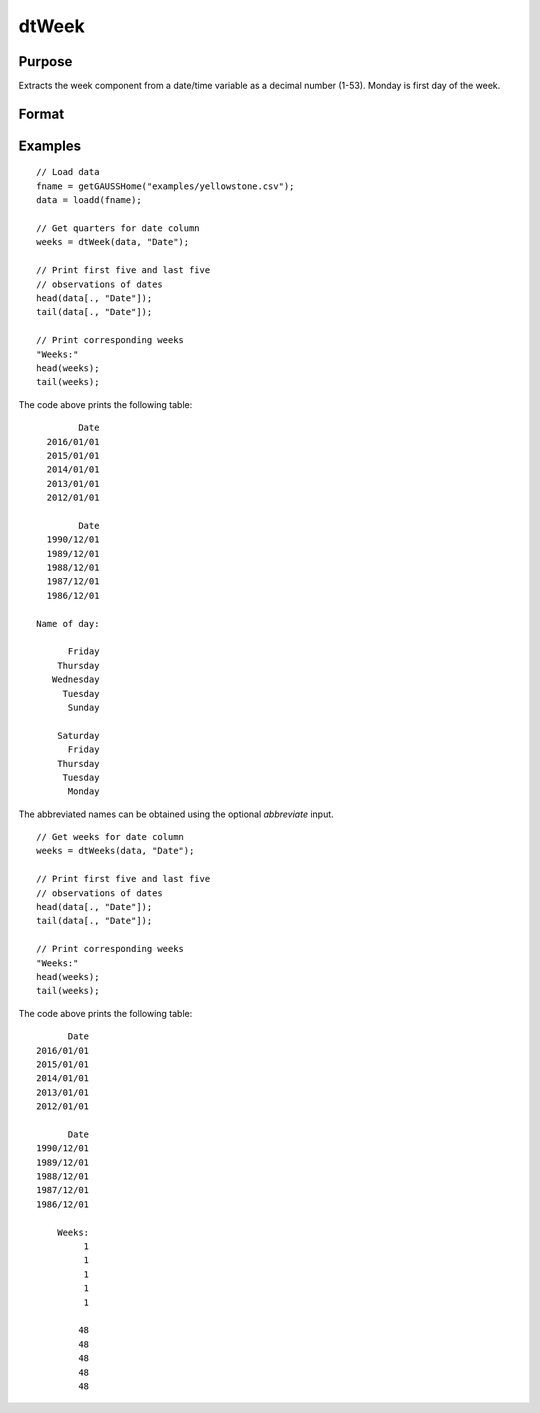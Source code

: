 
dtWeek
==============================================

Purpose
----------------

Extracts the week component from a date/time variable as a decimal number (1-53). Monday
is first day of the week.

Format
----------------
.. function:: weeks = dtWeek(X [, columns])

    :param X: data with metadata.
    :type X: NxK Dataframe

    :param columns: Optional, names or indices of the date variable in *X* to get weeks from.
    :type columns: Jx1 Vector or string array
    
    :return weeks: the week components of the dates contained in the Jx1 columns specified by *columns*.
    :rtype weeks: NxJ Vector
    

Examples
----------------

::

  // Load data
  fname = getGAUSSHome("examples/yellowstone.csv");
  data = loadd(fname);

  // Get quarters for date column
  weeks = dtWeek(data, "Date");
  
  // Print first five and last five
  // observations of dates
  head(data[., "Date"]);
  tail(data[., "Date"]);
  
  // Print corresponding weeks
  "Weeks:"
  head(weeks);
  tail(weeks);

The code above prints the following table:

::

            Date 
      2016/01/01 
      2015/01/01 
      2014/01/01 
      2013/01/01 
      2012/01/01
      
            Date 
      1990/12/01 
      1989/12/01 
      1988/12/01 
      1987/12/01 
      1986/12/01 
      
    Name of day:

          Friday 
        Thursday 
       Wednesday 
         Tuesday 
          Sunday

        Saturday 
          Friday 
        Thursday 
         Tuesday 
          Monday 

The abbreviated names can be obtained using the optional *abbreviate* input.

::

  // Get weeks for date column
  weeks = dtWeeks(data, "Date");
  
  // Print first five and last five
  // observations of dates
  head(data[., "Date"]);
  tail(data[., "Date"]);
  
  // Print corresponding weeks
  "Weeks:"
  head(weeks);
  tail(weeks);

The code above prints the following table:

::

            Date 
      2016/01/01 
      2015/01/01 
      2014/01/01 
      2013/01/01 
      2012/01/01
      
            Date 
      1990/12/01 
      1989/12/01 
      1988/12/01 
      1987/12/01 
      1986/12/01 
      
          Weeks:
               1
               1 
               1 
               1 
               1 

              48 
              48 
              48 
              48 
              48

.. seealso:: Functions :func:`dtDayofWeek`, :func:`dtDayofMonth`, :func:`dtDayofYear`, :func:`dtMonth`, :func:`dtYear`

